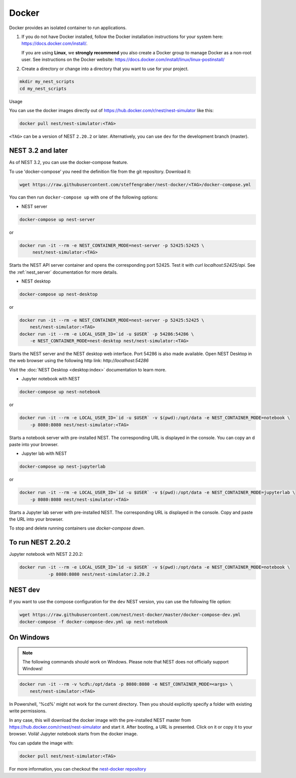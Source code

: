 .. _docker:

Docker |macos| |linux| |windows|
--------------------------------

Docker provides an isolated container to run applications.

1. If you do not have Docker installed, follow the Docker
   installation instructions for your system here:
   https://docs.docker.com/install/.

   If you are using **Linux**, we **strongly recommend** you
   also create a Docker group to manage Docker as a non-root
   user. See instructions on the Docker website:
   https://docs.docker.com/install/linux/linux-postinstall/


2. Create a directory or change into a directory that you want
   to use for your project.

.. code-block:: bash

    mkdir my_nest_scripts
    cd my_nest_scripts


Usage


You can use the docker images directly out of https://hub.docker.com/r/nest/nest-simulator 
like this:

.. code-block:: bash

    docker pull nest/nest-simulator:<TAG>

``<TAG>`` can be a version of NEST ``2.20.2`` or later. Alternatively, you can use ``dev`` for the
development branch (master).

NEST 3.2 and later
^^^^^^^^^^^^^^^^^^

As of NEST 3.2, you can use the docker-compose feature.

To use 'docker-compose' you need the definition file from the git repository. Download it:

.. code-block:: bash

    wget https://raw.githubusercontent.com/steffengraber/nest-docker/<TAG>/docker-compose.yml


You can then run ``docker-compose up`` with one of the following options:

- NEST server

.. code-block:: bash

      docker-compose up nest-server

or

.. code-block:: bash

      docker run -it --rm -e NEST_CONTAINER_MODE=nest-server -p 52425:52425 \
           nest/nest-simulator:<TAG>

Starts the NEST API server container and opens the corresponding port 52425. Test it with `curl localhost:52425/api`.
See the :ref:`nest_server` documentation for more details.

- NEST desktop

.. code-block:: bash

      docker-compose up nest-desktop

or

.. code-block:: bash

      docker run -it --rm -e NEST_CONTAINER_MODE=nest-server -p 52425:52425 \
          nest/nest-simulator:<TAG>
      docker run -it --rm -e LOCAL_USER_ID=`id -u $USER` -p 54286:54286 \
          -e NEST_CONTAINER_MODE=nest-desktop nest/nest-simulator:<TAG>

Starts the NEST server and the NEST desktop web interface. Port 54286 is also made available.
Open NEST Desktop in the web browser using the following http link: `http://localhost:54286`

Visit the :doc:`NEST Desktop <desktop:index>` documentation to learn more.

- Jupyter notebook with NEST

.. code-block:: bash

      docker-compose up nest-notebook

or

.. code-block:: bash

      docker run -it --rm -e LOCAL_USER_ID=`id -u $USER` -v $(pwd):/opt/data -e NEST_CONTAINER_MODE=notebook \
          -p 8080:8080 nest/nest-simulator:<TAG>

Starts a notebook server with pre-installed NEST. The corresponding URL is displayed in the console. You can copy an
d paste into your browser.


- Jupyter lab with NEST

.. code-block:: bash

      docker-compose up nest-jupyterlab

or

.. code-block:: bash

      docker run -it --rm -e LOCAL_USER_ID=`id -u $USER` -v $(pwd):/opt/data -e NEST_CONTAINER_MODE=jupyterlab \
          -p 8080:8080 nest/nest-simulator:<TAG>

Starts a Jupyter lab server with pre-installed NEST. The corresponding URL is displayed in the console.
Copy and paste the URL into your browser.



To stop and delete running containers use `docker-compose down`.

To run NEST 2.20.2
^^^^^^^^^^^^^^^^^^

Jupyter notebook with NEST 2.20.2:

.. code-block:: bash

    docker run -it --rm -e LOCAL_USER_ID=`id -u $USER` -v $(pwd):/opt/data -e NEST_CONTAINER_MODE=notebook \
               -p 8080:8080 nest/nest-simulator:2.20.2

NEST dev
^^^^^^^^

If you want to use the compose configuration for the ``dev`` NEST version, you can use the following file option:

.. code-block:: bash

    wget https://raw.githubusercontent.com/nest/nest-docker/master/docker-compose-dev.yml
    docker-compose -f docker-compose-dev.yml up nest-notebook

On Windows
^^^^^^^^^^

.. note::

    The following commands should work on Windows. Please note that NEST does not officially
    support Windows!

.. code-block:: bash

    docker run -it --rm -v %cd%:/opt/data -p 8080:8080 -e NEST_CONTAINER_MODE=<args> \
        nest/nest-simulator:<TAG>

In Powershell, '%cd%' might not work for the current directory. Then
you should explicitly specify a folder with existing write permissions.

In any case, this will download the docker image with the pre-installed
NEST master from https://hub.docker.com/r/nest/nest-simulator and start it. 
After booting, a URL is presented. Click on it or copy it to your browser. 
Voilá! Jupyter notebook starts from the docker image.

You can update the image with:

.. code-block:: bash

    docker pull nest/nest-simulator:<TAG>



For more information, you can checkout the `nest-docker repository <https://github.com/nest/nest-docker>`_

.. |linux| image:: ../static/img/linux.png
   :class: no-scaled-link
   :scale: 15%

.. |macos| image:: ../static/img/macos.png
   :class: no-scaled-link
   :scale: 15%


.. |windows| image:: ../static/img/windows.png
   :class: no-scaled-link
   :scale: 15%
